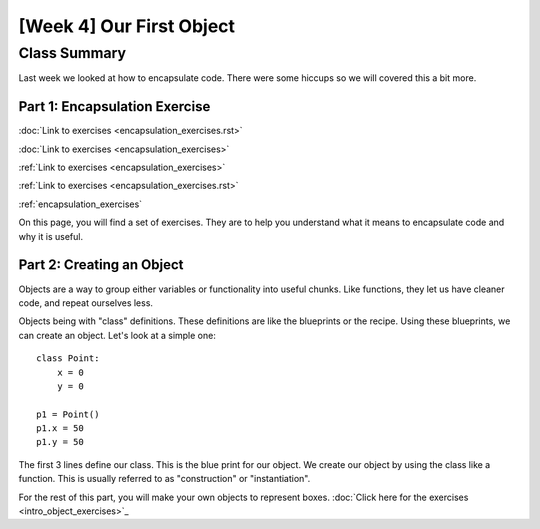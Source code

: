 [Week 4] Our First Object
=========================

Class Summary
-------------

Last week we looked at how to encapsulate code.  There were some hiccups so we will covered this a bit more.

Part 1: Encapsulation Exercise
******************************

:doc:`Link to exercises <encapsulation_exercises.rst>`

:doc:`Link to exercises <encapsulation_exercises>`

:ref:`Link to exercises <encapsulation_exercises>`

:ref:`Link to exercises <encapsulation_exercises.rst>`

:ref:`encapsulation_exercises`

On this page, you will find a set of exercises.  They are to help you understand what it means to encapsulate code and why it is useful.


Part 2: Creating an Object
**************************

Objects are a way to group either variables or functionality into useful chunks.
Like functions, they let us have cleaner code, and repeat ourselves less.

Objects being with "class" definitions.  These definitions are like the blueprints or the recipe.
Using these blueprints, we can create an object.  Let's look at a simple one:
::
    class Point:
        x = 0
        y = 0

    p1 = Point()
    p1.x = 50
    p1.y = 50

The first 3 lines define our class.  This is the blue print for our object.
We create our object by using the class like a function.
This is usually referred to as "construction" or "instantiation".

For the rest of this part, you will make your own objects to represent boxes.
:doc:`Click here for the exercises <intro_object_exercises>`_
